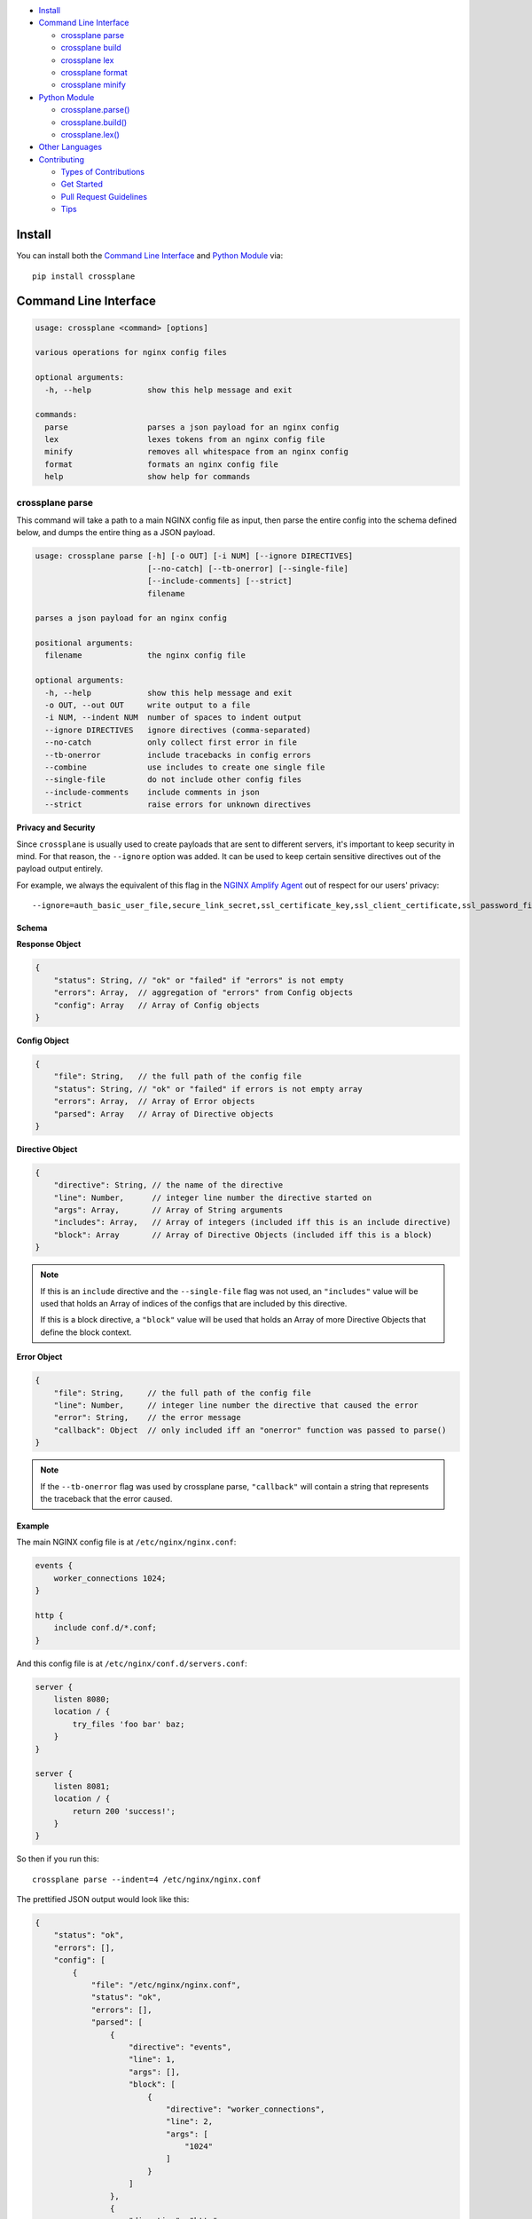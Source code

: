 .. raw:: html

    <p align="center">
    <a href="https://github.com/nginxinc/crossplane"><img src="https://raw.githubusercontent.com/nginxinc/crossplane/master/ext/crossplane.png" width="40%" height="40%"></a>
    </p>
    <h1 align="center">crossplane</h1>
    <h3 align="center">Reliable and fast NGINX configuration file parser and builder</h3>
    <p align="center">
    <a href="https://travis-ci.org/nginxinc/crossplane"><img src="https://img.shields.io/travis/nginxinc/crossplane/master.svg"></a>
    <a href="https://github.com/nginxinc/crossplane/releases"><img src="https://img.shields.io/github/release/nginxinc/crossplane.svg"></a>
    <a href="https://pypi.python.org/pypi/crossplane"><img src="https://img.shields.io/pypi/l/crossplane.svg"></a>
    <a href="https://pypi.python.org/pypi/crossplane"><img src="https://img.shields.io/pypi/pyversions/crossplane.svg"></a>
    </p>


- `Install`_
- `Command Line Interface`_

  - `crossplane parse`_
  - `crossplane build`_
  - `crossplane lex`_
  - `crossplane format`_
  - `crossplane minify`_

- `Python Module`_

  - `crossplane.parse()`_
  - `crossplane.build()`_
  - `crossplane.lex()`_

- `Other Languages`_

- `Contributing`_

  - `Types of Contributions`_
  - `Get Started`_
  - `Pull Request Guidelines`_
  - `Tips`_


Install
=======

You can install both the `Command Line Interface`_ and `Python Module`_ via::

   pip install crossplane


Command Line Interface
======================

.. code-block::

   usage: crossplane <command> [options]

   various operations for nginx config files

   optional arguments:
     -h, --help            show this help message and exit

   commands:
     parse                 parses a json payload for an nginx config
     lex                   lexes tokens from an nginx config file
     minify                removes all whitespace from an nginx config
     format                formats an nginx config file
     help                  show help for commands


crossplane parse
----------------

This command will take a path to a main NGINX config file as input, then parse the entire config into
the schema defined below, and dumps the entire thing as a JSON payload.

.. code-block::

   usage: crossplane parse [-h] [-o OUT] [-i NUM] [--ignore DIRECTIVES]
                           [--no-catch] [--tb-onerror] [--single-file]
                           [--include-comments] [--strict]
                           filename

   parses a json payload for an nginx config

   positional arguments:
     filename              the nginx config file

   optional arguments:
     -h, --help            show this help message and exit
     -o OUT, --out OUT     write output to a file
     -i NUM, --indent NUM  number of spaces to indent output
     --ignore DIRECTIVES   ignore directives (comma-separated)
     --no-catch            only collect first error in file
     --tb-onerror          include tracebacks in config errors
     --combine             use includes to create one single file
     --single-file         do not include other config files
     --include-comments    include comments in json
     --strict              raise errors for unknown directives

**Privacy and Security**

Since ``crossplane`` is usually used to create payloads that are sent to different servers, it's important to keep security in mind. For that reason, the ``--ignore`` option was added. It can be used to keep certain sensitive directives out of the payload output entirely.

For example, we always the equivalent of this flag in the `NGINX Amplify Agent <https://github.com/nginxinc/nginx-amplify-agent/>`_ out of respect for our users' privacy::

   --ignore=auth_basic_user_file,secure_link_secret,ssl_certificate_key,ssl_client_certificate,ssl_password_file,ssl_stapling_file,ssl_trusted_certificate

Schema
~~~~~~

**Response Object**

.. code-block:: js

    {
        "status": String, // "ok" or "failed" if "errors" is not empty
        "errors": Array,  // aggregation of "errors" from Config objects
        "config": Array   // Array of Config objects
    }

**Config Object**

.. code-block:: js

    {
        "file": String,   // the full path of the config file
        "status": String, // "ok" or "failed" if errors is not empty array
        "errors": Array,  // Array of Error objects
        "parsed": Array   // Array of Directive objects
    }

**Directive Object**

.. code-block:: js

    {
        "directive": String, // the name of the directive
        "line": Number,      // integer line number the directive started on
        "args": Array,       // Array of String arguments
        "includes": Array,   // Array of integers (included iff this is an include directive)
        "block": Array       // Array of Directive Objects (included iff this is a block)
    }

.. note::

   If this is an ``include`` directive and the ``--single-file`` flag was not used, an ``"includes"`` value will be used that holds an Array of indices of the configs that are included by this directive.

   If this is a block directive, a ``"block"`` value will be used that holds an Array of more Directive Objects that define the block context.

**Error Object**

.. code-block:: js

    {
        "file": String,     // the full path of the config file
        "line": Number,     // integer line number the directive that caused the error
        "error": String,    // the error message
        "callback": Object  // only included iff an "onerror" function was passed to parse()
    }

.. note::

   If the ``--tb-onerror`` flag was used by crossplane parse, ``"callback"`` will contain a string that represents the traceback that the error caused.

Example
~~~~~~~

The main NGINX config file is at ``/etc/nginx/nginx.conf``:

.. code-block:: nginx

   events {
       worker_connections 1024;
   }

   http {
       include conf.d/*.conf;
   }

And this config file is at ``/etc/nginx/conf.d/servers.conf``:

.. code-block:: nginx

   server {
       listen 8080;
       location / {
           try_files 'foo bar' baz;
       }
   }

   server {
       listen 8081;
       location / {
           return 200 'success!';
       }
   }

So then if you run this::

   crossplane parse --indent=4 /etc/nginx/nginx.conf

The prettified JSON output would look like this:

.. code-block:: js

   {
       "status": "ok",
       "errors": [],
       "config": [
           {
               "file": "/etc/nginx/nginx.conf",
               "status": "ok",
               "errors": [],
               "parsed": [
                   {
                       "directive": "events",
                       "line": 1,
                       "args": [],
                       "block": [
                           {
                               "directive": "worker_connections",
                               "line": 2,
                               "args": [
                                   "1024"
                               ]
                           }
                       ]
                   },
                   {
                       "directive": "http",
                       "line": 5,
                       "args": [],
                       "block": [
                           {
                               "directive": "include",
                               "line": 6,
                               "args": [
                                   "conf.d/*.conf"
                               ],
                               "includes": [
                                   1
                               ]
                           }
                       ]
                   }
               ]
           },
           {
               "file": "/etc/nginx/conf.d/servers.conf",
               "status": "ok",
               "errors": [],
               "parsed": [
                   {
                       "directive": "server",
                       "line": 1,
                       "args": [],
                       "block": [
                           {
                               "directive": "listen",
                               "line": 2,
                               "args": [
                                   "8080"
                               ]
                           },
                           {
                               "directive": "location",
                               "line": 3,
                               "args": [
                                   "/"
                               ],
                               "block": [
                                   {
                                       "directive": "try_files",
                                       "line": 4,
                                       "args": [
                                           "foo bar",
                                           "baz"
                                       ]
                                   }
                               ]
                           }
                       ]
                   },
                   {
                       "directive": "server",
                       "line": 8,
                       "args": [],
                       "block": [
                           {
                               "directive": "listen",
                               "line": 9,
                               "args": [
                                   "8081"
                               ]
                           },
                           {
                               "directive": "location",
                               "line": 10,
                               "args": [
                                   "/"
                               ],
                               "block": [
                                   {
                                       "directive": "return",
                                       "line": 11,
                                       "args": [
                                           "200",
                                           "success!"
                                       ]
                                   }
                               ]
                           }
                       ]
                   }
               ]
           }
       ]
   }

crossplane parse (advanced)
~~~~~~~~~~~~~~~~~~~~~~~~~~~

This tool uses two flags that can change how ``crossplane`` handles errors.

The first, ``--no-catch``, can be used if you'd prefer that crossplane quit parsing after the first error it finds.

The second, ``--tb-onerror``, will add a ``"callback"`` key to all error objects in the JSON output, each containing
a string representation of the traceback that would have been raised by the parser if the exception had not been caught.
This can be useful for logging purposes.

crossplane build
----------------

This command will take a path to a file as input. The file should contain a JSON representation of an NGINX config that has
the structure defined above. Saving and using the output from ``crossplane parse`` to rebuild your config files should not
cause any differences in content except for the formatting.

.. code-block::

   usage: crossplane build [-h] [-d PATH] [-f] [-i NUM | -t] [--no-headers]
                           [--stdout] [-v]
                           filename

   builds an nginx config from a json payload

   positional arguments:
     filename              the file with the config payload

   optional arguments:
     -h, --help            show this help message and exit
     -v, --verbose         verbose output
     -d PATH, --dir PATH   the base directory to build in
     -f, --force           overwrite existing files
     -i NUM, --indent NUM  number of spaces to indent output
     -t, --tabs            indent with tabs instead of spaces
     --no-headers          do not write header to configs
     --stdout              write configs to stdout instead


crossplane lex
--------------

This command takes an NGINX config file, splits it into tokens by removing whitespace and comments, and dumps the list of tokens as a JSON array.

.. code-block::

   usage: crossplane lex [-h] [-o OUT] [-i NUM] [-n] filename

   lexes tokens from an nginx config file

   positional arguments:
     filename              the nginx config file

   optional arguments:
     -h, --help            show this help message and exit
     -o OUT, --out OUT     write output to a file
     -i NUM, --indent NUM  number of spaces to indent output
     -n, --line-numbers    include line numbers in json payload

Example
~~~~~~~

Passing in this NGINX config file at ``/etc/nginx/nginx.conf``:

.. code-block:: nginx

   events {
       worker_connections 1024;
   }

   http {
       include conf.d/*.conf;
   }

By running::

   crossplane lex /etc/nginx/nginx.conf

Will result in this JSON output:

.. code-block:: js

   ["events","{","worker_connections","1024",";","}","http","{","include","conf.d/*.conf",";","}"]

However, if you decide to use the ``--line-numbers`` flag, your output will look like:

.. code-block::

   [["events",1],["{",1],["worker_connections",2],["1024",2],[";",2],["}",3],["http",5],["{",5],["include",6],["conf.d/*.conf",6],[";",6],["}",7]]

crossplane format
-----------------

This is a quick and dirty tool that uses `crossplane parse`_ internally to format an NGINX config file.
Currently it removes all blank lines and comments, but this may get improved more in the future if there's
demand for it. As of now, it serves the purpose of demonstrating what you can do with ``crossplane``'s parsing abilities.

.. code-block::

   usage: crossplane format [-h] [-o OUT] [-i NUM | -t] filename

   formats an nginx config file

   positional arguments:
     filename              the nginx config file

   optional arguments:
     -h, --help            show this help message and exit
     -o OUT, --out OUT     write output to a file
     -i NUM, --indent NUM  number of spaces to indent output
     -t, --tabs            indent with tabs instead of spaces

crossplane minify
-----------------

This is a simple and fun little tool that uses `crossplane lex`_ internally to remove as much whitespace from
an NGINX config file as possible without affecting what it does. It can't imagine it will have much of a use to
most people, but it demonstrates the kinds of things you can do with ``crossplane``'s lexing abilities.

.. code-block::

   usage: crossplane minify [-h] [-o OUT] filename

   removes all whitespace from an nginx config

   positional arguments:
     filename           the nginx config file

   optional arguments:
     -h, --help         show this help message and exit
     -o OUT, --out OUT  write output to a file


Python Module
=============

In addition to the command line tool, you can import ``crossplane`` as a python module.
There are two basic functions that the module will provide you: ``parse`` and ``lex``.

crossplane.parse()
------------------

.. code-block:: python

   import crossplane
   payload = crossplane.parse('/etc/nginx/nginx.conf')

This will return the same payload as described in the `crossplane parse`_ section, except it will be
Python dicts and not one giant JSON string.

crossplane.build()
------------------

.. code-block:: python

   import crossplane
   config = crossplane.build(
       [{
           "directive": "events",
           "args": [],
           "block": [{
               "directive": "worker_connections",
               "args": ["1024"]
           }]
       }]
   )

This will return a single string that contains an entire NGINX config file.

crossplane.lex()
----------------

.. code-block:: python

   import crossplane
   tokens = crossplane.lex('/etc/nginx/nginx.conf')

``crossplane.lex`` generates 2-tuples. Inserting these pairs into a list will result in a long list similar
to what you can see in the `crossplane lex`_ section when the ``--line-numbers`` flag is used, except it
will obviously be a Python list of tuples and not one giant JSON string.

Other Languages
===============

* Ruby port by `@gdanko <https://github.com/gdanko>`_: https://github.com/gdanko/crossplane


Contributing
============

Contributions are welcome, and they are greatly appreciated! Every
little bit helps, and credit will always be given.

You can contribute in many ways:

Types of Contributions
----------------------

Report Bugs
~~~~~~~~~~~

Report bugs at https://github.com/nginxinc/crossplane/issues.

If you are reporting a bug, please include:

* Your operating system name and version.
* Any details about your local setup that might be helpful in troubleshooting.
* Detailed steps to reproduce the bug.

Fix Bugs
~~~~~~~~

Look through the GitHub issues for bugs. Anything tagged with "bug"
is open to whoever wants to implement it.

Implement Features
~~~~~~~~~~~~~~~~~~

Look through the GitHub issues for features. Anything tagged with "feature"
is open to whoever wants to implement it.

Write Documentation
~~~~~~~~~~~~~~~~~~~

crossplane could always use more documentation, whether as part of the
official crossplane docs, in docstrings, or even on the web in blog posts,
articles, and such.

Submit Feedback
~~~~~~~~~~~~~~~

The best way to send feedback is to file an issue at https://github.com/nginxinc/crossplane/issues.

If you are proposing a feature:

* Explain in detail how it would work.
* Keep the scope as narrow as possible, to make it easier to implement.
* Remember that this is a volunteer-driven project, and that contributions are welcome :)

Get Started
-----------

Ready to contribute? Here's how to set up `crossplane` for
local development.

#. Fork_ the `crossplane` repo on GitHub.
#. Clone your fork locally::

    git clone git@github.com:your_name_here/crossplane.git

#. Create a branch for local development::

    git checkout -b name-of-your-bugfix-or-feature

   Now you can make your changes locally.

#. When you're done making changes, check that your changes pass style and unit
   tests, including testing other Python versions with tox::

    tox

   To get tox, just pip install it.

#. Commit your changes and push your branch to GitHub::

    git add .
    git commit -m "Your detailed description of your changes."
    git push origin name-of-your-bugfix-or-feature

#. Submit a pull request through the GitHub website.

.. _Fork: https://github.com/nginxinc/crossplane/fork

Pull Request Guidelines
-----------------------

Before you submit a pull request, check that it meets these guidelines:

#. The pull request should include tests.
#. The pull request should work for CPython 2.6, 2.7, 3.3, and 3.6, and for PyPy.
   Check https://travis-ci.org/nginxinc/crossplane under pull requests for
   active pull requests or run the ``tox`` command and make sure that the
   tests pass for all supported Python versions.
#. Make sure to add yourself to the Contributors list in AUTHORS.rst :)


.. #. If the pull request adds functionality, the docs should be updated. Put
      your new functionality into a function with a docstring, and add the
      feature to the list in README.rst.

Tips
----

To run a subset of tests::

    tox -e <env> -- tests/<file>[::test]

To run all the test environments in *parallel* (you need to ``pip install detox``)::

    detox

